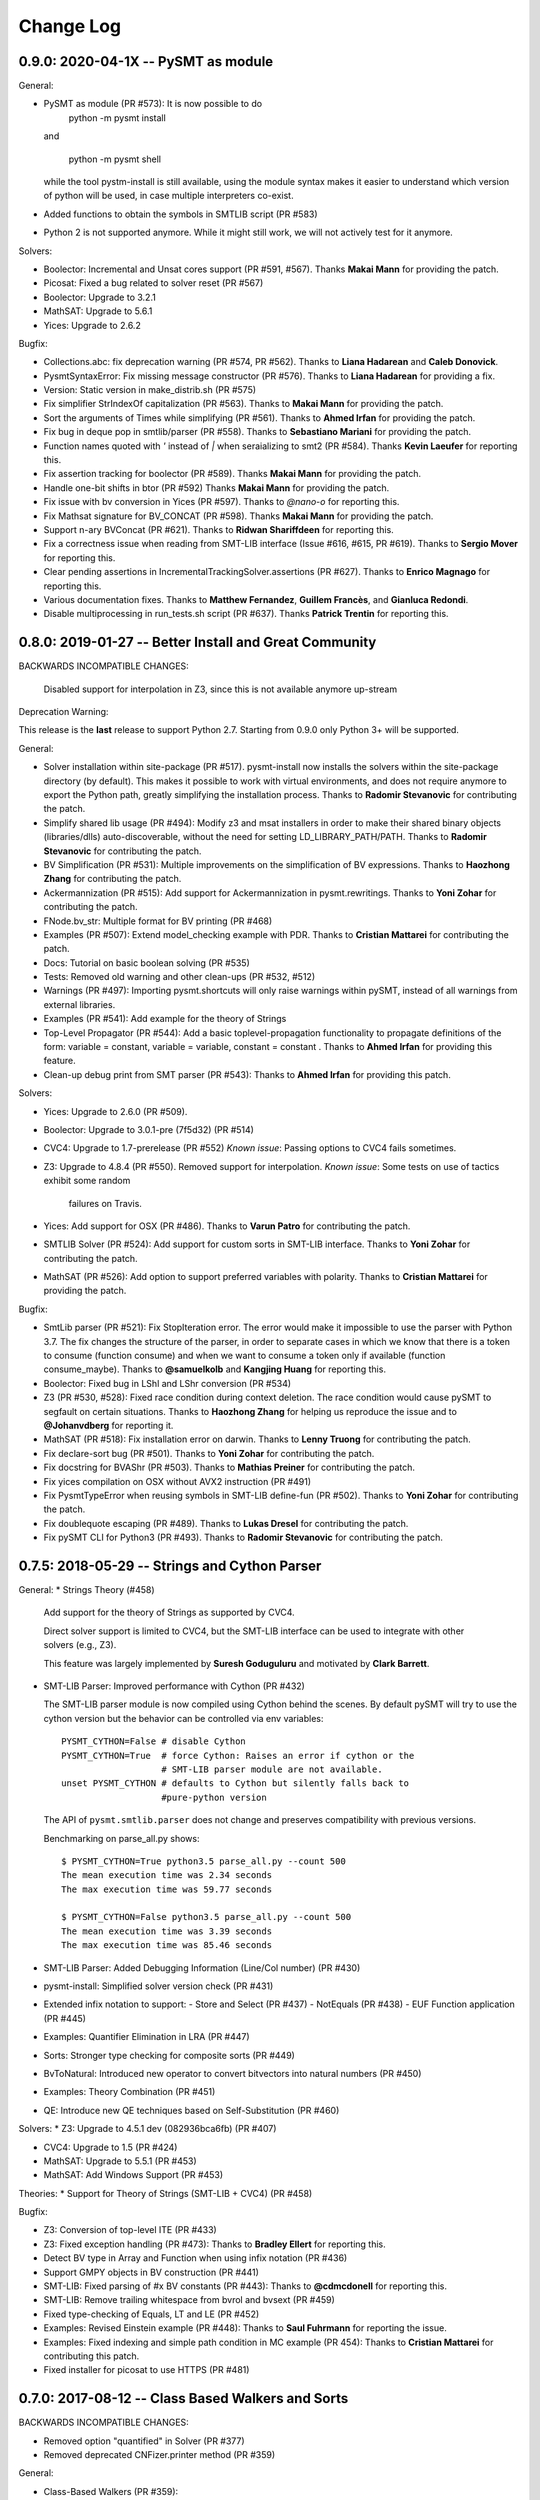 Change Log
==========

0.9.0: 2020-04-1X -- PySMT as module
------------------------------------

General:

* PySMT as module (PR #573): It is now possible to do
    python -m pysmt install

  and

    python -m pysmt shell

  while the tool pystm-install is still available, using the module syntax makes it easier to understand which version of python will be used, in case multiple interpreters co-exist.

* Added functions to obtain the symbols in SMTLIB script (PR #583)

* Python 2 is not supported anymore. While it might still work, we will not actively test for it anymore.

Solvers:

* Boolector: Incremental and Unsat cores support (PR #591, #567). Thanks **Makai Mann** for providing the patch.

* Picosat: Fixed a bug related to solver reset (PR #567)

* Boolector: Upgrade to 3.2.1

* MathSAT: Upgrade to 5.6.1

* Yices: Upgrade to 2.6.2

Bugfix:

* Collections.abc: fix deprecation warning (PR #574, PR #562). Thanks to **Liana Hadarean** and **Caleb Donovick**.

* PysmtSyntaxError: Fix missing message constructor (PR #576). Thanks to **Liana Hadarean** for providing a fix.

* Version: Static version in make_distrib.sh (PR #575)

* Fix simplifier StrIndexOf capitalization (PR #563). Thanks to **Makai Mann** for providing the patch.

* Sort the arguments of Times while simplifying (PR #561). Thanks to **Ahmed Irfan** for providing the patch.

* Fix bug in deque pop in smtlib/parser (PR #558). Thanks to **Sebastiano Mariani** for providing the patch.

* Function names quoted with `'` instead of `|` when seraializing to smt2 (PR #584). Thanks **Kevin Laeufer** for reporting this.

* Fix assertion tracking for boolector (PR #589). Thanks **Makai Mann** for providing the patch.

* Handle one-bit shifts in btor (PR #592) Thanks **Makai Mann** for providing the patch.

* Fix issue with bv conversion in Yices (PR #597). Thanks to `@nano-o` for reporting this.

* Fix Mathsat signature for BV_CONCAT (PR #598). Thanks **Makai Mann** for providing the patch.

* Support n-ary BVConcat (PR #621). Thanks to **Ridwan Shariffdeen** for reporting this.

* Fix a correctness issue when reading from SMT-LIB interface (Issue #616, #615, PR #619). Thanks to **Sergio Mover** for reporting this.

* Clear pending assertions in IncrementalTrackingSolver.assertions (PR #627). Thanks to **Enrico Magnago** for reporting this.

* Various documentation fixes. Thanks to **Matthew Fernandez**, **Guillem Francès**, and **Gianluca Redondi**.

* Disable multiprocessing in run_tests.sh script (PR #637). Thanks **Patrick Trentin** for reporting this.

0.8.0: 2019-01-27 -- Better Install and Great Community
-------------------------------------------------------

BACKWARDS INCOMPATIBLE CHANGES:

  Disabled support for interpolation in Z3, since this is not
  available anymore up-stream

Deprecation Warning:

This release is the **last** release to support Python 2.7.
Starting from 0.9.0 only Python 3+ will be supported.

General:

* Solver installation within site-package (PR #517). pysmt-install now
  installs the solvers within the site-package directory (by
  default). This makes it possible to work with virtual environments,
  and does not require anymore to export the Python path, greatly
  simplifying the installation process. Thanks to **Radomir
  Stevanovic** for contributing the patch.

* Simplify shared lib usage (PR #494): Modify z3 and msat installers
  in order to make their shared binary objects (libraries/dlls)
  auto-discoverable, without the need for setting
  LD_LIBRARY_PATH/PATH. Thanks to **Radomir Stevanovic** for
  contributing the patch.

* BV Simplification (PR #531): Multiple improvements on the
  simplification of BV expressions. Thanks to **Haozhong Zhang** for
  contributing the patch.

* Ackermannization (PR #515): Add support for Ackermannization in
  pysmt.rewritings. Thanks to **Yoni Zohar** for contributing the patch.

* FNode.bv_str: Multiple format for BV printing (PR #468)

* Examples (PR #507): Extend model_checking example with PDR. Thanks
  to **Cristian Mattarei** for contributing the patch.

* Docs: Tutorial on basic boolean solving (PR #535)

* Tests: Removed old warning and other clean-ups (PR #532, #512)

* Warnings (PR #497): Importing pysmt.shortcuts will only raise
  warnings within pySMT, instead of all warnings from external
  libraries.

* Examples (PR #541): Add example for the theory of Strings

* Top-Level Propagator (PR #544): Add a basic toplevel-propagation
  functionality to propagate definitions of the form: variable =
  constant, variable = variable, constant = constant .
  Thanks to **Ahmed Irfan** for providing this feature.

* Clean-up debug print from SMT parser (PR #543): Thanks to **Ahmed
  Irfan** for providing this patch.


Solvers:

* Yices: Upgrade to 2.6.0 (PR #509).

* Boolector: Upgrade to 3.0.1-pre (7f5d32) (PR #514)

* CVC4: Upgrade to 1.7-prerelease (PR #552)
  *Known issue*: Passing options to CVC4 fails sometimes.

* Z3: Upgrade to 4.8.4 (PR #550).
  Removed support for interpolation.
  *Known issue*: Some tests on use of tactics exhibit some random
   failures on Travis.

* Yices: Add support for OSX (PR #486). Thanks to **Varun Patro** for
  contributing the patch.

* SMTLIB Solver (PR #524): Add support for custom sorts in SMT-LIB
  interface. Thanks to **Yoni Zohar** for contributing the patch.

* MathSAT (PR #526): Add option to support preferred variables with
  polarity. Thanks to **Cristian Mattarei** for providing the patch.


Bugfix:

* SmtLib parser (PR #521): Fix StopIteration error. The error would
  make it impossible to use the parser with Python 3.7. The fix
  changes the structure of the parser, in order to separate cases in
  which we know that there is a token to consume (function consume)
  and when we want to consume a token only if available (function
  consume_maybe). Thanks to **@samuelkolb** and **Kangjing Huang** for
  reporting this.

* Boolector: Fixed bug in LShl and LShr conversion (PR #534)

* Z3 (PR #530, #528): Fixed race condition during context
  deletion. The race condition would cause pySMT to segfault on
  certain situations. Thanks to **Haozhong Zhang** for helping us
  reproduce the issue and to **@Johanvdberg** for reporting it.

* MathSAT (PR #518): Fix installation error on darwin. Thanks to
  **Lenny Truong** for contributing the patch.

* Fix declare-sort bug (PR #501). Thanks to **Yoni Zohar** for
  contributing the patch.

* Fix docstring for BVAShr (PR #503). Thanks to **Mathias Preiner**
  for contributing the patch.

* Fix yices compilation on OSX without AVX2 instruction (PR #491)

* Fix PysmtTypeError when reusing symbols in SMT-LIB define-fun (PR
  #502). Thanks to **Yoni Zohar** for contributing the patch.

* Fix doublequote escaping (PR #489). Thanks to **Lukas Dresel** for
  contributing the patch.

* Fix pySMT CLI for Python3 (PR #493). Thanks to **Radomir
  Stevanovic** for contributing the patch.


0.7.5: 2018-05-29 -- Strings and Cython Parser
----------------------------------------------

General:
* Strings Theory (#458)

  Add support for the theory of Strings as supported by CVC4.

  Direct solver support is limited to CVC4, but the SMT-LIB interface
  can be used to integrate with other solvers (e.g., Z3).

  This feature was largely implemented by **Suresh Goduguluru** and
  motivated by **Clark Barrett**.


* SMT-LIB Parser: Improved performance with Cython (PR #432)

  The SMT-LIB parser module is now compiled using Cython behind the
  scenes. By default pySMT will try to use the cython version but the
  behavior can be controlled via env variables::

    PYSMT_CYTHON=False # disable Cython
    PYSMT_CYTHON=True  # force Cython: Raises an error if cython or the
                       # SMT-LIB parser module are not available.
    unset PYSMT_CYTHON # defaults to Cython but silently falls back to
                       #pure-python version

  The API of ``pysmt.smtlib.parser`` does not change and preserves
  compatibility with previous versions.

  Benchmarking on parse_all.py shows: ::

    $ PYSMT_CYTHON=True python3.5 parse_all.py --count 500
    The mean execution time was 2.34 seconds
    The max execution time was 59.77 seconds

    $ PYSMT_CYTHON=False python3.5 parse_all.py --count 500
    The mean execution time was 3.39 seconds
    The max execution time was 85.46 seconds

* SMT-LIB Parser: Added Debugging Information (Line/Col number) (PR #430)

* pysmt-install: Simplified solver version check (PR #431)

* Extended infix notation to support:
  - Store and Select (PR #437)
  - NotEquals (PR #438)
  - EUF Function application (PR #445)

* Examples: Quantifier Elimination in LRA (PR #447)

* Sorts: Stronger type checking for composite sorts (PR #449)

* BvToNatural: Introduced new operator to convert bitvectors into
  natural numbers (PR #450)

* Examples: Theory Combination (PR #451)

* QE: Introduce new QE techniques based on Self-Substitution (PR #460)


Solvers:
* Z3: Upgrade to 4.5.1 dev (082936bca6fb) (PR #407)

* CVC4: Upgrade to 1.5 (PR #424)

* MathSAT: Upgrade to 5.5.1 (PR #453)

* MathSAT: Add Windows Support (PR #453)


Theories:
* Support for Theory of Strings (SMT-LIB + CVC4) (PR #458)


Bugfix:

* Z3: Conversion of top-level ITE (PR #433)

* Z3: Fixed exception handling (PR #473): Thanks to **Bradley Ellert**
  for reporting this.

* Detect BV type in Array and Function when using infix notation (PR #436)

* Support GMPY objects in BV construction (PR #441)

* SMT-LIB: Fixed parsing of #x BV constants (PR #443): Thanks to
  **@cdmcdonell** for reporting this.

* SMT-LIB: Remove trailing whitespace from bvrol and bvsext (PR #459)

* Fixed type-checking of Equals, LT and LE (PR #452)

* Examples: Revised Einstein example (PR #448): Thanks to **Saul
  Fuhrmann** for reporting the issue.

* Examples: Fixed indexing and simple path condition in MC example (PR
  454): Thanks to **Cristian Mattarei** for contributing this patch.

* Fixed installer for picosat to use HTTPS (PR #481)


0.7.0: 2017-08-12 -- Class Based Walkers and Sorts
--------------------------------------------------

BACKWARDS INCOMPATIBLE CHANGES:

* Removed option "quantified" in Solver (PR #377)

* Removed deprecated CNFizer.printer method (PR #359)

General:

* Class-Based Walkers (PR #359):

  Walkers behavior is now defined in the class definition.  Processing
  an AND node always calls walk_and. This makes it possible to
  subclass and override methods, but at the same time call the
  implementation of a super class, e.g.::

     def walk_and(...):
          return ParentWalker.walk_and(self, ....)

  The utility method Walker.super is provided to automatically handle the
  dispatch of a node to the correct walk_* function, e.g.,::

    def walk_bool_to_bool(...):
        return ParentWalker._super(self, ....)

  The method Walker.set_functions is deprecated, but kept for
  compatibility with old-style walkers. Using set_functions has the same
  effect as before. However, you cannot modify a subclass of a walker
  using set_functions. *You should not be using set_functions anymore!*

  The method Walker.set_handler is used to perform the same operation of
  set_function at the class level. The associated decorator @handles can
  be used to associate methods with nodetypes.

  These changes make it possible to extend the walkers from outside
  pySMT, without relying on hacks like the Dynamic Walker Factory
  (DWF). See examples/ltl.py for a detailed example.

* Introduce the support for custom sorts (PySMTTypes) (PR #375)

  Two new classes are introduced: _Type and PartialType

  PartialType is used to represent the concept of SMT-LIB "define-sort".
  The class _TypeDecl is used to represents a Type declaration, and
  as such cannot be used directly to instantiate a
  Symbol. This capture the semantics of declare-sort. A wrapper
  Type() is given to simplify its use, and making 0-arity sorts a
  special case. The following two statements are equivalent::

    Type("Colors")
    Type("Colors", 0)

  0-ary type are instantiated by default. For n-ary types, the type
  needs to be instantiated. This can be done with the method
  ``TypeManager.get_type_instance`` or by using infix notation (if
  enabled)::

    type_manager.get_type_instance(Type(Pair, 2), Int, Int))
    Type(Pair, 2)(Int, Int)

  Type declarations and Type instances are memoized in the
  environment, and suitable shortucts have been introduced.
  Logics definition has been extended with the field ``custom_types``
  to detect the use of custom types. *Note*: Due to the limited
  support of custom types by solvers, by default every SMT-LIB logic
  is defined with ``custom_types=False``.

* Add shortcuts.to_smtlib() to easily dump an SMT-LIB formula

* Add explicit support for BV and UFBV logics (PR #423): Thanks to
  **Alexey Ignatiev** for reporting this.


Solvers:

* PicoSAT: Upgrade to 965 (PR #425)

* Boolector: Upgrade to 2.4.1 (PR #422)

* CVC4: Fixed memory-leak (PR #419)

* Yices: Upgrade to 2.5.2 (PR #426)


Bugfix:

* Fixed assumption handling in the Boolector wrapper. Thanks to
  **Alexey Ignatiev** for contributing with this patch!

* Fix cyclic imports (PR #406). Thanks to **@rene-rex** for reporting
  this.

* Fixed SMT-LIB Script serialization to default to a daggified
  representation. (PR #418)

* Fixed SMT-LIB Parsing of declare-const . Thanks to
  **@ahmedirfan1983** for reporting this. (PR #429)

* Fixed logic detection when calling is_unsat (PR #428)



0.6.1: 2016-12-02 -- Portfolio and Coverage
-------------------------------------------

General:

* Portfolio Solver (PR #284):

  Created Portfolio class that uses multiprocessing to solve the
  problem using multiple solvers. get_value and get_model work after a
  SAT query. Other artifacts (unsat-core, interpolants) are not
  supported.
  Factory.is_* methods have been extended to include `portfolio`
  key-word, and exported as is_* shortcuts. The syntax becomes::

    is_sat(f, portfolio=["s1", "s2"])

* Coverage has been significantly improved, thus giving raise to some
  clean-up of the tests and minor bug fixes. Thanks to Coveralls.io
  for providing free coverage analysis. (PR #353, PR #358, PR #372)

* Introduce PysmtException, from which all exceptions must
  inherit. This also introduces hybrid exceptions that inherit both
  from the Standard Library and from PysmtException (i.e.,
  PysmtValueError). Thanks to **Alberto Griggio** for
  suggesting this change. (PR #365)

* Windows: Add support for installing Z3. Thanks to **Samuele
  Gallerani** for contributing this patch. (PR #385)

* Arrays: Improved efficiency of array_value_get (PR #357)

* Documentation: Thanks to the **Hacktoberfest** for sponsoring these
  activities:

  * Every function in shortcuts.py now has a docstring! Thanks to
    **Vijay Raghavan** for contributing this patch. (PR #363)

  * Contributing information has been moved to the official
    documentation and prettyfied! Thanks to **Jason Taylor Hodge** for
    contributing this patch. (PR #339)

  * Add link to Google Group in Readme.md . Thanks to @ankit01ojha for
    contributing this. (PR #345)

* smtlibscript_from_formula(): Allow the user to specify a custom
  logic. Thanks to **Alberto Griggio** for contributing this
  patch. (PR #360)

Solvers:

* MathSAT: Improve back-conversion performance by using MSAT_TAGS (PR #379)

* MathSAT: Add LIA support for Quantifier Elimination

* Removed: Solver.declare_variable and Solver.set_options (PR #369, PR #378)

Bugfix:

* CVC4:

  * Enforce BV Division by 0 to return a known value (0xFF) (PR #351)

  * Force absolute import of CVC4. Thanks to **Alexey Ignatiev**
    (@2sev) for reporting this issue. (PR #382)

* MathSAT: Thanks to **Alberto Griggio** for contributing these patches

  * Fix assertions about arity of BV sign/zero extend ops. (PR #350, PR #351)

  * Report the error message generated by MathSAT when raising a
    SolverReturnedUnknownResultError (PR #355)

* Enforce a single call to is_sat in non-incremental mode (PR
  #368). Thanks to @colinmorris for pointing out this issue.

* Clarified Installation section and added example of call to
  ```pysmt-install --env```.  Thanks to **Marco Roveri**
  (@marcoroveri) for pointing this out.

* SMT-LIB Parser:

  * Minor fixes highlighted by fuzzer (PR #376)

  * Fixed annotations parsing according to SMTLib rules (PR #374)

* pysmt-install: Gracefully fail if GIT is not installed (PR #390)
  Thanks to **Alberto Griggio** for reporting this.

* Removed dependency from internet connections when checking picosat
  version (PR #386)


0.6.0: 2016-10-09 -- GMPY2 and Goodbye Recursion
------------------------------------------------

BACKWARDS INCOMPATIBLE CHANGES:

* Integer, Fraction and Numerals are now defined in pysmt.constants
  (see below for details). The breaking changes are:

  * Users should use pysmt.constants.Fraction, if they want to
    guarantee that the same type is being used (different types are
    automatically converted);
  * Methods from pysmt.utils moved to pysmt.constants;
  * Numerals class was moved from pysmt.numeral (that does not exist
    anymore).


* Non-Recursive TreeWalker (PR #322)

  Modified TreeWalker to be non-recursive. The algorithm works by
  keeping an explicit stack of the walking functions **that are now
  required to be generators**. See pysmt.printer.HRPrinter for an
  example. This removes the last piece of recursion in pySMT !


* Times is now an n-ary operator (Issue #297 / PR #304)

  Functions operating on the args of Times (e.g., rewritings) should
  be adjusted accordingly.


* Simplified module pysmt.parsing into a unique file (PR #301)

  The pysmt.parsing module was originally divided in two files:
  pratt.py and parser.py. These files were removed and the parser
  combined into a unique parsing.py file. Code importing those modules
  directly needs to be updated.


* Use solver_options to specify solver-dependent options (PR #338):

  * MathSAT5Solver option 'debugFile' has been removed. Use the
    solver option: "debug_api_call_trace_filename".

  * BddSolver used to have the options as keyword
    arguments (static_ordering, dynamic_reordering etc). This is not
    supported anymore.


* Removed deprecated methods (PR #332):

  * FNode.get_dependencies (use FNode.get_free_variables)
  * FNode.get_sons (use FNode.get_args)
  * FNode.is_boolean_operator (use FNode.is_bool_op)
  * pysmt.test.skipIfNoSolverAvailable
  * pysmt.randomizer (not used and broken)



General:

* Support for GMPY2 to represent Fractions (PR #309).

  Usage of GMPY2 can be controlled by setting the env variable
  PYSMT_GMPY to True or False. By default, pySMT tries to use GMPY2 if
  installed, and fallbacks on Python's Fraction otherwise.


* Constants module: pysmt.constants (PR #309)

  This module provides an abstraction for constants Integer and
  Fraction, supporting different ways of representing them
  internally. Additionally, this module provides several utility
  methods:

    * is_pysmt_fraction
    * is_pysmt_integer
    * is_python_integer
    * is_python_rational
    * is_python_boolean

  Conversion can be achieved via:

    * pysmt_fraction_from_rational
    * pysmt_integer_from_integer
    * to_python_integer (handle long/int py2/py3 mismatch)


* Add Version information (Issue #299 / PR #303)

  * pysmt.VERSION : A tuple containing the version information
  * pysmt.__version__ : String representation of VERSION (following PEP 440)
  * pysmt.git_version : A simple function that returns the version including git information.

  install.py (pysmt-install) and shell.py gain a new --version option that
  uses git_version to display the version information.


* Shortcuts: read_smtlib() and write_smtlib()

* Docs: Completely Revised the documentation (PR #294)

* Rewritings: TimesDistributor (PR #302)

  Perform distributivity on an N-ary Times across addition and
  subtraction.


* SizeOracle: Add MEASURE_BOOL_DAG measure (PR #319)

  Measure the Boolean size of the formula. This is equivalent to
  replacing every theory expression with a fresh boolean variable, and
  measuring the DAG size of the formula. This can be used to estimate
  the Boolean complexity of the SMT formula.


* PYSMT_SOLVERS controls available solvers (Issue #266 / PR #316):

  Using the PYSMT_SOLVER system environment option, it is possible to
  restrict the set of installed solvers that are actually accessible
  to pySMT. For example, setting PYSMT_SOLVER="msat,z3" will limit the
  accessible solvers to msat and z3.


* Protect FNodeContent.payload access (Issue #291 / PR 310)

  All methods in FNode that access the payload now check that the
  FNode instance is of the correct type, e.g.:

  FNode.symbol_name() checks that FNode.is_symbol()

  This prevents from accessing the payload in a spurious way. Since
  this has an impact on every access to the payload, it has been
  implemented as an assertion, and can be disabled by running the
  interpreter with -O.


Solvers:

* Z3 Converter Improvements (PR #321):

  * Optimized Conversion to Z3 Solver Forward conversion is 4x faster,
    and 20% more memory efficient, because we work at a lower level
    of the Z3 Python API and do not create intermediate AstRef objects
    anymore.  Back conversion is 2x faster because we use a direct
    dispatching method based on the Z3 OP type, instead of the
    big conditional that we were using previously.

  * Add back-conversion via SMT-LIB string buffer.
    Z3Converter.back_via_smtlib() performs back conversion by printing the
    formula as an SMT-LIB string, and parsing it back. For formulas of
    significant size, this can be drastically faster than using the API.

  * Extend back conversion to create new Symbols, if needed. This
    always raise a warning alerting the user that a new symbol is being
    implicitly defined.

* OSX: Z3 and MathSAT can be installed with pysmt-install (PR #244)

* MathSAT: Upgrade to 5.3.13 (PR #305)

* Yices: Upgrade to 2.5.1

* Better handling of solver options (PR  #338):

  Solver constructor takes the optional dictionary ``solver_options``
  of options that are solver dependent. It is thus possible to
  directly pass options to the underlying solver.


Bugfix:

* Fixed: Times back conversion in Z3 was binary not n-ary. Thanks to
  **Ahmed Irfan** for submitting the patch (PR #340, PR #341)

* Fixed: Bug in ``array_value_assigned_values_map``, returning the
  incorrect values for an Array constant value. Thanks to
  **Daniel Ricardo dos Santos** for pointing this out and submitting
  the patch.

* Fixed: SMT-LIB define-fun serialization (PR #315)

* Issue #323: Parsing of variables named bvX (PR #326)

* Issue #292: Installers: Make dependency from pip optional (PR #300)

* Fixed: Bug in MathSAT's ``get_unsat_core`` (PR #331), that could
  lead to an unbounded mutual recursion. Thanks to **Ahmed Irfan** for
  reporting this (PR #331)


0.5.1: 2016-08-17 -- NIRA and Python 3.5
----------------------------------------

Theories:

* Non Linear Arithmetic (NRA/NIA): Added support for
  non-linear, polynomial arithmetic. This thoery is currently
  supported only by Z3. (PR #282)

  * New operator POW and DIV

  * LIRA Solvers not supporting Non-Linear will raise the
    NonLinearError exception, while solvers not supporting arithmetics
    will raise a ConvertExpressionError exception (see
    test_nlira.py:test_unknownresult)

  * Algebraic solutions (e.g., sqrt(2) are represented using the
    internal z3 object -- This is bound to change in the future.


General:

* Python 3.5: Full support for Python 3.5, all solvers are now tested
  (and working) on Python 3.5 (PR #287)

* Improved installed solvers check (install.py)

  - install.py --check now takes into account the bindings_dir and
    prints the version of the installed solver

  - Bindings are installed in different directories depending on the
    minor version of Python. In this way it is possible to use both
    Python 2.7 and 3.5.

  - There is a distinction btw installed solvers and solvers in the
    PYTHONPATH.

  - Qelim, Unsat-Core and Interpolants are also visualized (but not
    checked)

* Support for reading compressed SMT-LIB files (.bz2)

* Simplified HRPrinter code

* Removed six dependency from type_checker (PR #283)

* BddSimplifier (pysmt.simplifier.BddSimplifier): Uses BDDs
  to simplify the boolean structure of an SMT formula. (See
  test_simplify.py:test_bdd_simplify) (PR #286)


Solvers:

* Yices: New wrapper supporting python 3.5 (https://github.com/pysmt/yicespy)
* Yices: Upgrade to 2.4.2
* SMT-LIB Wrapper: Improved interaction with subprocess (#298)

Bugfix:

* Bugfix in Z3Converter.walk_array_value. Thanks to **Alberto Griggio**
  for contributing this patch

* Bugfix in DL Logic comparison (commit 9e9c8c)


0.5.0: 2016-06-09 -- Arrays
---------------------------

BACKWARDS INCOMPATIBLE CHANGES:

* MGSubstituter becomes the new default substitution method (PR #253)

  When performing substitution with a mapping like ``{a: b, Not(a),
  c}``, ``Not(a)`` is considered before ``a``. The previous
  behavior (MSSubstituter) would have substituted ``a`` first, and
  then the rule for ``Not(a)`` would not have been applied.

* Removed argument ``user_options`` from Solver()

Theories:

* Added support for the Theory of Arrays.

  In addition to the SMT-LIB definition, we introduce the concept of
  Constant Array as supported by MathSAT and Z3. The theory is
  currently implemented for MathSAT, Z3, Boolector, CVC4.

  Thanks to **Alberto Griggio**, **Satya Uppalapati** and **Ahmed
  Irfan** for contributing through code and discussion to this
  feature.

General:

* Simplifier: Enable simplification if IFF with constant:
  e.g., (a <-> False) into !a

* Automatically enable Infix Notation by importing shortcuts.py (PR #267)

* SMT-LIB: support for define-sort commands without arguments

* Improved default options for shortcuts:

  * Factory.is_* sets model generation and incrementality to False;
  * Factory.get_model() sets model generation to True, and
    incrementality to False.
  * Factory.Solver() sets model generation and incrementality to True;

* Improved handling of options in Solvers (PR #250):

  Solver() takes ``**options`` as free keyword arguments. These options
  are checked by the class SolverOptions, in order to validate that
  these are meaningful options and perform a preliminary validation to
  catch typos etc. by raising a ValueError exception if the option is
  unknown.

  It is now possible to do: ``Solver(name="bdd", dynamic_reordering=True)``


Solvers:

* rePyCUDD: Upgrade to 75fe055 (PR #262)
* CVC4: Upgrade to c15ff4 (PR #251)
* CVC4: Enabled Quantified logic (PR #252)


Bugfixes:

* Fixed bug in Non-linear theories comparison
* Fixed bug in reset behavior of CVC4
* Fixed bug in BTOR handling of bitwidth in shifts
* Fixed bug in BTOR's get_value function
* Fixed bug in BTOR, when operands did not have the same width after rewriting.


0.4.4: 2016-05-07 -- Minor
--------------------------

General:

* BitVectors: Added support for infix notation
* Basic performance optimizations

Solvers:

* Boolector: Upgraded to version 2.2.0

Bugfix:

* Fixed bug in ExactlyOne args unpacking. Thanks to **Martin**
  @hastyboomalert for reporting this.



0.4.3: 2015-12-28 -- Installers and HR Parsing
----------------------------------------------

General:

* pysmt.parsing: Added parser for Human Readable expressions
* pysmt-install: new installer engine
* Most General Substitution: Introduced new Substituter, that performs
  top-down substitution. This will become the default in version 0.5.
* Improved compliance with SMT-LIB 2 and 2.5
* EagerModel can now take a solver model in input
* Introduce new exception 'UndefinedSymbolError' when trying to access
  a symbol that is not defined.
* Logic names can now be passed to shortcuts methods (e.g., is_sat) as
  a string


Solvers:

* MathSAT: Upgraded to version 5.3.9, including support for new
  detachable model feature. Thanks to **Alberto Griggio** for
  contributing this code.
* Yices: Upgraded to version 2.4.1
* Shannon: Quantifier Elimination based on shannon expansion (shannon).
* Improved handling of Context ('with' statement), exit and __del__ in
  Solvers.


Testing:

* Introduced decorator pysmt.test.skipIfNoSMTWrapper
* Tests do note explicitely depend anymore on unittest module.  All
  tests that need to be executable only need to import
  pysmt.test.main.


Bugfix:

* #184:  MathSAT: Handle UF with boolean args
  Fixed incorrect handling of UF with bool arguments when using
  MathSAT. The converter now takes care of rewriting the formula.
* #188: Auto-conversion of 0-ary functions to symbols
* #204: Improved quoting in SMT-LIB output
* Yices: Fixed a bug in push() method
* Fixed bug in Logic name dumping for SMT-LIB
* Fixed bug in Simplifier.walk_plus
* Fixed bug in CNF Converter (Thanks to Sergio Mover for pointing this out)


Examples:

* parallel.py: Shows how to use multi-processing to perform parallel and asynchronous solving
* smtlib.py: Demonstrates how to perform SMT-LIB parsing, dumping and extension
* einstein.py: Einstein Puzzle with example of debugging using UNSAT-Cores.



0.4.2: 2015-10-12 -- Boolector
-----------------------------------------

Solvers:

* Boolector 2.1.1 is now supported
* MathSAT: Updated to 5.3.8


General:

* EqualsOrIff: Introduced shortcut to handle equality and mismatch
  between theory and predicates atoms. This simply chooses what to use
  depending on the operands: Equals if Theory, Iff if predicates.
  Example usage in examples/all_smt.py

* Environment Extensibility: The global classes defined in the
  Environment can now be replaced. This makes it much easier for
  external tools to define new FNode types, and override default
  services.

* Parser Extensibility: Simplified extensibility of the parser by
  splitting the special-purpose code in the main loop in separate
  functions. This also adds support for escaping symbols when dealing
  with SMT-LIB.

* AUTO Logic: Factory methods default to logics.AUTO, providing a
  smarter selection of the logic depending on the formula being
  solved. This impacts all is_* functions, get_model, and qelim.

* Shell: Import BV32 and BVType by default, and enable infix notation

* Simplified HRPrinter

* Added AIG rewriting (rewritings.AIGer)

Bugfix:

* Fixed behavior of CNFizer.cnf_as_set()
* Fixed issue #159: error in parsing let bindings that refer to
  previous let-bound symbols.
  Thanks to *Alberto Griggio* for reporting it!


0.4.1: 2015-07-13 -- BitVectors Extension
-----------------------------------------

Theories:

* BitVectors: Added Signed operators

Solvers:

* Support for BitVectors added for Z3, CVC4, and Yices

General:

* SmartPrinting: Print expression by replacing sub-expression with
  custom strings.

* Moved global environment initialization to environment.py. Now
  internal functions do no need to import shortcuts.py anymore, thus
  breaking some circular dependencies.

Deprecation:

* Started deprecation of get_dependencies and get_sons
* Depreaced Randomizer and associated functions.


0.4.0: 2015-06-15 -- Interpolation and BDDs
--------------------------------------------

General:

* Craig interpolation support through Interpolator class,
  binary_interpolant and sequence_interpolant shortcuts.
  Current support is limited to MathSAT and Z3.
  Thanks to Alberto Griggio for implementing this!

* Rewriting functions: nnf-ization, prenex-normalization and
  disjunctive/conjunctive partitioning.

* get_implicant(): Returns the implicant of a satisfiable formula.

* Improved support for infix notation.

* Z3Model Iteration bugfix

BDDs:

* Switched from pycudd wrapper to a custom re-entrant version
  called repycudd (https://github.com/pysmt/repycudd)

* Added BDD-Based quantifier eliminator for BOOL theory

* Added support for static/dynamic variable ordering

* Re-implemented back-conversion avoiding recursion


0.3.0: 2015-05-01  -- BitVectors/UnsatCores
-------------------------------------------

Theories:

* Added initial support for BitVectors and QF_BV logic.
  Current support is limited to MathSAT and unsigned operators.

Solvers:

* Two new quantifier eliminators for LRA using MathSAT API:
  Fourier-Motzkin (msat_fm) and Loos-Weisspfenning (msat_lw)

* Yices: Improved handling of int/real precision

General:

* Unsat Cores: Unsat core extraction with dedicated shortcut
  get_unsat_core . Current support is limited to MathSAT and Z3

* Added support for Python 3. The library now works with both Python 2
  and Python 3.

* QuantifierEliminator and qelim shortcuts, as well as the respective
  factory methods can now accept a 'logic' parameter that allows to
  select a quantifier eliminator instance supporting a given logic
  (analogously to what happens for solvers).

* Partial Model Support: Return a partial model whenever possible.
  Current support is limited to MathSAT and Z3.

* FNode.size(): Added method to compute the size of an expression
  using multiple metrics.


0.2.4: 2015-03-15  -- PicoSAT
-----------------------------

Solvers:

* PicoSAT solver support

General:

* Iterative implementation of FNode.get_free_variables().
  This also deprecates FNode.get_dependencies().

Bugfix:

* Fixed bug (#48) in pypi package, making pysmt-install (and other commands) unavailable. Thanks to Rhishikesh Limaye for reporting this.

0.2.3: 2015-03-12 -- Logics Refactoring
---------------------------------------

General:

* install.py: script to automate the installation of supported
  solvers.

* get_logic() Oracle: Detects the logic used in a formula. This can now be used in the shortcuts (_is_sat()_, _is_unsat()_, _is_valid()_, and
  _get_model()_) by choosing the special logic pysmt.logics.AUTO.

* Expressions: Added Min/Max operators.

* SMT-LIB: Substantially improved parser performances. Added explicit
  Annotations object to deal with SMT-LIB Annotations.

* Improved iteration methods on EagerModel

**Backwards Incompatible Changes**:

* The default logic for Factory.get_solver() is now the most generic
  *quantifier free* logic supported by pySMT (currently,
  QF_UFLIRA). The factory not provides a way to change this default.

* Removed option _quantified_ from all shortcuts.




0.2.2: 2015-02-07 -- BDDs
-------------------------

Solvers:

* pyCUDD to perform BDD-based reasoning

General:

* Dynamic Walker Function: Dynamic Handlers for new node types can now
  be registered through the environment (see
  Environment.add_dynamic_walker_function).

0.2.1: 2014-11-29 -- SMT-LIB
----------------------------

Solvers:

* Yices 2
* Generic Wrapper: enable usage of any SMT-LIB compatible solver.

General:

* SMT-LIB parsing
* Changed internal representation of FNode
* Multiple performance improvements
* Added configuration file


0.2.0: 2014-10-02 -- Beta release.
----------------------------------

Theories: LIRA
Solvers: CVC4
General:

* Type-checking
* Definition of SMT-LIB logics
* Converted the DAGWalker from recursive to iterative
* Better handling of errors during formula creation and solving
* Preferences among available solvers.

Deprecation:

* Option 'quantified' within Solver() and all related methods will be
  removed in the next release.

Backwards Incompatible Changes:

* Renamed the module pysmt.types into pysmt.typing, to avoid conflicts
  with the Python Standard Library.


0.1.0: 2014-03-10 -- Alpha release.
-----------------------------------

Theories: LIA, LRA, RDL, EUF
Solvers: MathSAT, Z3
General Functionalities:

* Formula Manipulation: Creation, Simplification, Substitution, Printing
* Uniform Solving for QF formulae
* Unified Quantifier Elimination (Z3 support only)


0.0.1: 2014-02-01 -- Initial release.
-------------------------------------
